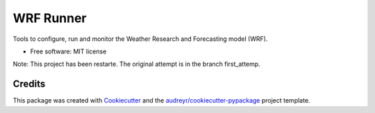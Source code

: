 ==========
WRF Runner
==========

Tools to configure, run and monitor the Weather Research and Forecasting model (WRF).

* Free software: MIT license

Note: This project has been restarte. The original attempt is in the branch first_attemp.

Credits
---------

This package was created with Cookiecutter_ and the `audreyr/cookiecutter-pypackage`_ project template.

.. _Cookiecutter: https://github.com/audreyr/cookiecutter
.. _`audreyr/cookiecutter-pypackage`: https://github.com/audreyr/cookiecutter-pypackage

